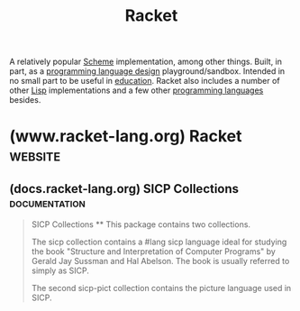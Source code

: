 :PROPERTIES:
:ID:       2ce20b11-e9e9-48b0-ab32-de7f4158ea33
:END:
#+title: Racket
#+filetags: :scheme:lisp:programming_language_design:programming_language:programming:computer_science:

A relatively popular [[id:6246f8d4-6cd4-489d-b19f-9c1142b51b60][Scheme]] implementation, among other things.  Built, in part, as a [[id:f236ab65-0f2f-4c13-bfac-b7a693e44af9][programming language design]] playground/sandbox.  Intended in no small part to be useful in [[id:b49cb73a-945b-452c-9d1e-450252185605][education]].  Racket also includes a number of other [[id:84ae6e85-a6a2-4133-bc53-274238081c2d][Lisp]] implementations and a few other [[id:b24601aa-09df-41e1-aa7e-25ead342db34][programming languages]] besides.
* (www.racket-lang.org) Racket                                      :website:
:PROPERTIES:
:ID:       82dac0a3-1609-43d4-ae80-1433e32ddfbb
:ROAM_REFS: https://www.racket-lang.org/
:END:
** (docs.racket-lang.org) SICP Collections                    :documentation:
:PROPERTIES:
:ID:       6525fb29-4aa1-4c0a-8fd2-d5024a3ae869
:ROAM_REFS: https://docs.racket-lang.org/sicp-manual/index.html
:END:

#+begin_quote
  SICP Collections
  **
  This package contains two collections.

  The sicp collection contains a #lang sicp language ideal for studying the book "Structure and Interpretation of Computer Programs" by Gerald Jay Sussman and Hal Abelson.  The book is usually referred to simply as SICP.

  The second sicp-pict collection contains the picture language used in SICP.
#+end_quote
